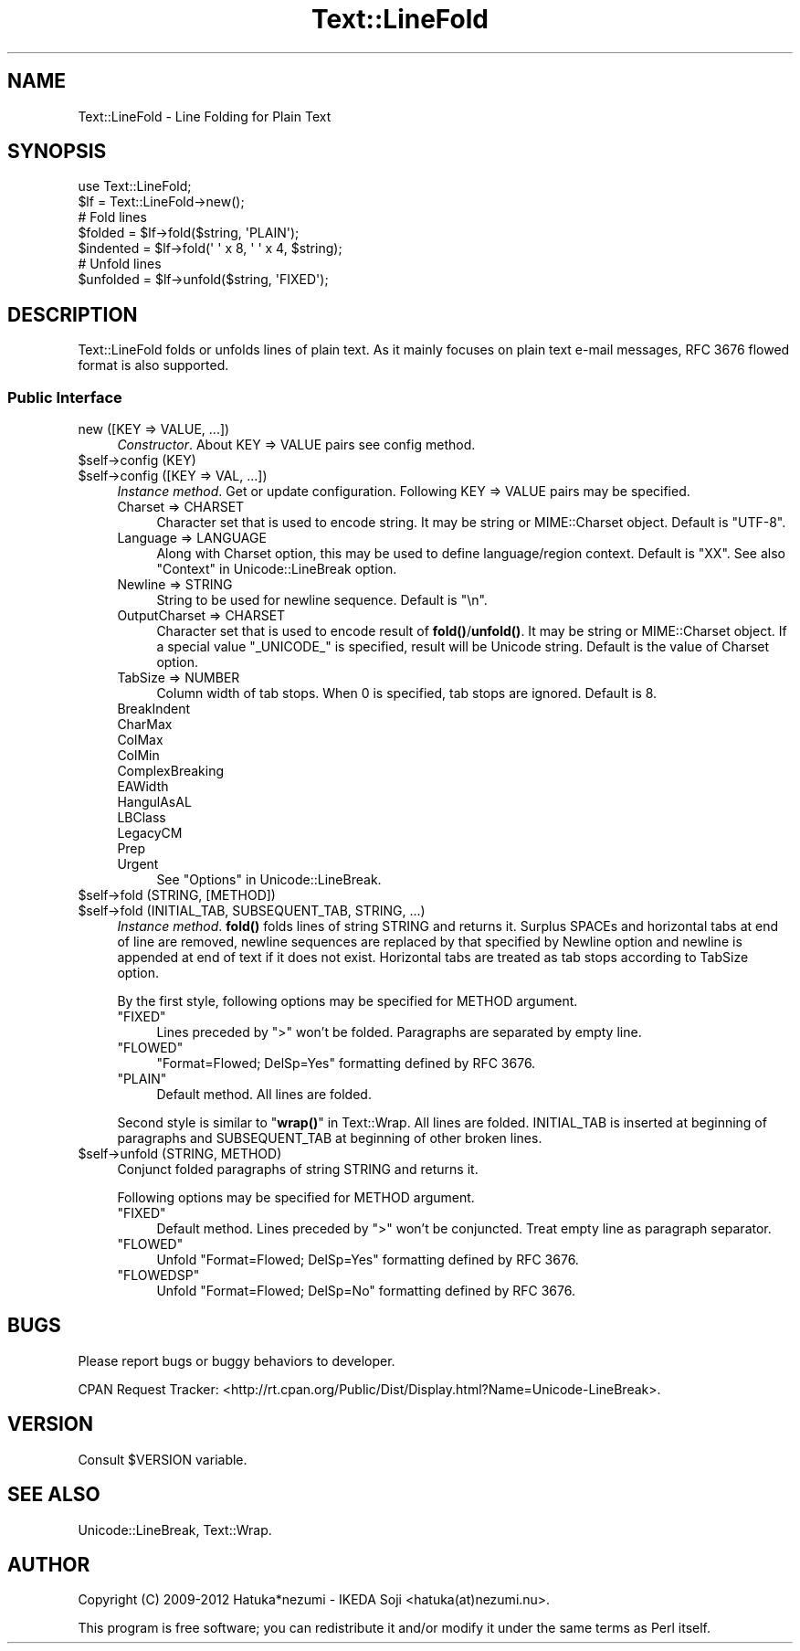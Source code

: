 .\" -*- mode: troff; coding: utf-8 -*-
.\" Automatically generated by Pod::Man 5.01 (Pod::Simple 3.43)
.\"
.\" Standard preamble:
.\" ========================================================================
.de Sp \" Vertical space (when we can't use .PP)
.if t .sp .5v
.if n .sp
..
.de Vb \" Begin verbatim text
.ft CW
.nf
.ne \\$1
..
.de Ve \" End verbatim text
.ft R
.fi
..
.\" \*(C` and \*(C' are quotes in nroff, nothing in troff, for use with C<>.
.ie n \{\
.    ds C` ""
.    ds C' ""
'br\}
.el\{\
.    ds C`
.    ds C'
'br\}
.\"
.\" Escape single quotes in literal strings from groff's Unicode transform.
.ie \n(.g .ds Aq \(aq
.el       .ds Aq '
.\"
.\" If the F register is >0, we'll generate index entries on stderr for
.\" titles (.TH), headers (.SH), subsections (.SS), items (.Ip), and index
.\" entries marked with X<> in POD.  Of course, you'll have to process the
.\" output yourself in some meaningful fashion.
.\"
.\" Avoid warning from groff about undefined register 'F'.
.de IX
..
.nr rF 0
.if \n(.g .if rF .nr rF 1
.if (\n(rF:(\n(.g==0)) \{\
.    if \nF \{\
.        de IX
.        tm Index:\\$1\t\\n%\t"\\$2"
..
.        if !\nF==2 \{\
.            nr % 0
.            nr F 2
.        \}
.    \}
.\}
.rr rF
.\" ========================================================================
.\"
.IX Title "Text::LineFold 3"
.TH Text::LineFold 3 2018-12-29 "perl v5.38.2" "User Contributed Perl Documentation"
.\" For nroff, turn off justification.  Always turn off hyphenation; it makes
.\" way too many mistakes in technical documents.
.if n .ad l
.nh
.SH NAME
Text::LineFold \- Line Folding for Plain Text
.SH SYNOPSIS
.IX Header "SYNOPSIS"
.Vb 2
\&    use Text::LineFold;
\&    $lf = Text::LineFold\->new();
\&    
\&    # Fold lines
\&    $folded = $lf\->fold($string, \*(AqPLAIN\*(Aq);
\&    $indented = $lf\->fold(\*(Aq \*(Aq x 8, \*(Aq \*(Aq x 4, $string);
\&
\&    # Unfold lines
\&    $unfolded = $lf\->unfold($string, \*(AqFIXED\*(Aq);
.Ve
.SH DESCRIPTION
.IX Header "DESCRIPTION"
Text::LineFold folds or unfolds lines of plain text.
As it mainly focuses on plain text e\-mail messages,
RFC 3676 flowed format is also supported.
.SS "Public Interface"
.IX Subsection "Public Interface"
.IP "new ([KEY => VALUE, ...])" 4
.IX Item "new ([KEY => VALUE, ...])"
\&\fIConstructor\fR.
About KEY => VALUE pairs see config method.
.ie n .IP "$self\->config (KEY)" 4
.el .IP "\f(CW$self\fR\->config (KEY)" 4
.IX Item "$self->config (KEY)"
.PD 0
.ie n .IP "$self\->config ([KEY => VAL, ...])" 4
.el .IP "\f(CW$self\fR\->config ([KEY => VAL, ...])" 4
.IX Item "$self->config ([KEY => VAL, ...])"
.PD
\&\fIInstance method\fR.
Get or update configuration.  Following KEY => VALUE pairs may be specified.
.RS 4
.IP "Charset => CHARSET" 4
.IX Item "Charset => CHARSET"
Character set that is used to encode string.
It may be string or MIME::Charset object.
Default is \f(CW"UTF\-8"\fR.
.IP "Language => LANGUAGE" 4
.IX Item "Language => LANGUAGE"
Along with Charset option, this may be used to define language/region
context.
Default is \f(CW"XX"\fR.
See also "Context" in Unicode::LineBreak option.
.IP "Newline => STRING" 4
.IX Item "Newline => STRING"
String to be used for newline sequence.
Default is \f(CW"\en"\fR.
.IP "OutputCharset => CHARSET" 4
.IX Item "OutputCharset => CHARSET"
Character set that is used to encode result of \fBfold()\fR/\fBunfold()\fR.
It may be string or MIME::Charset object.
If a special value \f(CW"_UNICODE_"\fR is specified, result will be Unicode string.
Default is the value of Charset option.
.IP "TabSize => NUMBER" 4
.IX Item "TabSize => NUMBER"
Column width of tab stops.
When 0 is specified, tab stops are ignored.
Default is 8.
.IP BreakIndent 4
.IX Item "BreakIndent"
.PD 0
.IP CharMax 4
.IX Item "CharMax"
.IP ColMax 4
.IX Item "ColMax"
.IP ColMin 4
.IX Item "ColMin"
.IP ComplexBreaking 4
.IX Item "ComplexBreaking"
.IP EAWidth 4
.IX Item "EAWidth"
.IP HangulAsAL 4
.IX Item "HangulAsAL"
.IP LBClass 4
.IX Item "LBClass"
.IP LegacyCM 4
.IX Item "LegacyCM"
.IP Prep 4
.IX Item "Prep"
.IP Urgent 4
.IX Item "Urgent"
.PD
See "Options" in Unicode::LineBreak.
.RE
.RS 4
.RE
.ie n .IP "$self\->fold (STRING, [METHOD])" 4
.el .IP "\f(CW$self\fR\->fold (STRING, [METHOD])" 4
.IX Item "$self->fold (STRING, [METHOD])"
.PD 0
.ie n .IP "$self\->fold (INITIAL_TAB, SUBSEQUENT_TAB, STRING, ...)" 4
.el .IP "\f(CW$self\fR\->fold (INITIAL_TAB, SUBSEQUENT_TAB, STRING, ...)" 4
.IX Item "$self->fold (INITIAL_TAB, SUBSEQUENT_TAB, STRING, ...)"
.PD
\&\fIInstance method\fR.
\&\fBfold()\fR folds lines of string STRING and returns it.
Surplus SPACEs and horizontal tabs at end of line are removed,
newline sequences are replaced by that specified by Newline option
and newline is appended at end of text if it does not exist.
Horizontal tabs are treated as tab stops according to TabSize option.
.Sp
By the first style, following options may be specified for METHOD argument.
.RS 4
.ie n .IP """FIXED""" 4
.el .IP "\f(CW""FIXED""\fR" 4
.IX Item """FIXED"""
Lines preceded by \f(CW">"\fR won't be folded.
Paragraphs are separated by empty line.
.ie n .IP """FLOWED""" 4
.el .IP "\f(CW""FLOWED""\fR" 4
.IX Item """FLOWED"""
\&\f(CW"Format=Flowed; DelSp=Yes"\fR formatting defined by RFC 3676.
.ie n .IP """PLAIN""" 4
.el .IP "\f(CW""PLAIN""\fR" 4
.IX Item """PLAIN"""
Default method.  All lines are folded.
.RE
.RS 4
.Sp
Second style is similar to "\fBwrap()\fR" in Text::Wrap.
All lines are folded.
INITIAL_TAB is inserted at beginning of paragraphs and SUBSEQUENT_TAB
at beginning of other broken lines.
.RE
.ie n .IP "$self\->unfold (STRING, METHOD)" 4
.el .IP "\f(CW$self\fR\->unfold (STRING, METHOD)" 4
.IX Item "$self->unfold (STRING, METHOD)"
Conjunct folded paragraphs of string STRING and returns it.
.Sp
Following options may be specified for METHOD argument.
.RS 4
.ie n .IP """FIXED""" 4
.el .IP "\f(CW""FIXED""\fR" 4
.IX Item """FIXED"""
Default method.
Lines preceded by \f(CW">"\fR won't be conjuncted.
Treat empty line as paragraph separator.
.ie n .IP """FLOWED""" 4
.el .IP "\f(CW""FLOWED""\fR" 4
.IX Item """FLOWED"""
Unfold \f(CW"Format=Flowed; DelSp=Yes"\fR formatting defined by RFC 3676.
.ie n .IP """FLOWEDSP""" 4
.el .IP "\f(CW""FLOWEDSP""\fR" 4
.IX Item """FLOWEDSP"""
Unfold \f(CW"Format=Flowed; DelSp=No"\fR formatting defined by RFC 3676.
.RE
.RS 4
.RE
.SH BUGS
.IX Header "BUGS"
Please report bugs or buggy behaviors to developer.
.PP
CPAN Request Tracker:
<http://rt.cpan.org/Public/Dist/Display.html?Name=Unicode\-LineBreak>.
.SH VERSION
.IX Header "VERSION"
Consult \f(CW$VERSION\fR variable.
.SH "SEE ALSO"
.IX Header "SEE ALSO"
Unicode::LineBreak, Text::Wrap.
.SH AUTHOR
.IX Header "AUTHOR"
Copyright (C) 2009\-2012 Hatuka*nezumi \- IKEDA Soji <hatuka(at)nezumi.nu>.
.PP
This program is free software; you can redistribute it and/or modify it 
under the same terms as Perl itself.
